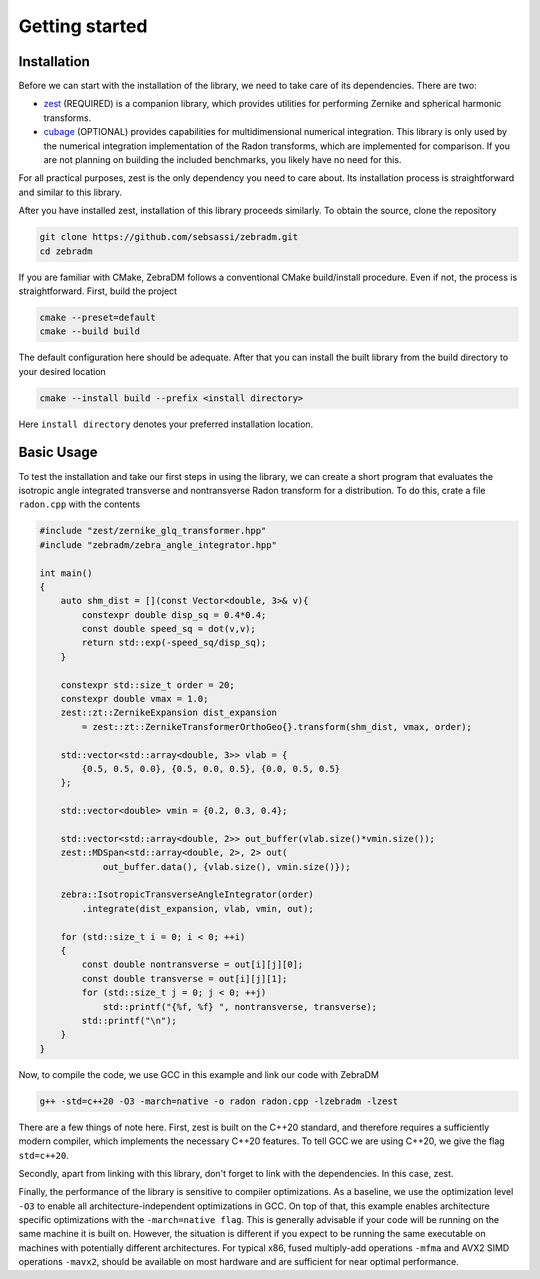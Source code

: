 Getting started
===============

Installation
------------

Before we can start with the installation of the library, we need to take care of its dependencies.
There are two:

- `zest <https://github.com/sebsassi/zest>`_ (REQUIRED) is a companion library, which provides
  utilities for performing Zernike and spherical harmonic transforms.
- `cubage <https://github.com/sebsassi/cubage>`_ (OPTIONAL) provides capabilities for
  multidimensional numerical integration. This library is only used by the numerical integration
  implementation of the Radon transforms, which are implemented for comparison. If you are not
  planning on building the included benchmarks, you likely have no need for this.

For all practical purposes, zest is the only dependency you need to care about. Its installation
process is straightforward and similar to this library.

After you have installed zest, installation of this library proceeds similarly. To obtain the
source, clone the repository

.. code:: console

    git clone https://github.com/sebsassi/zebradm.git
    cd zebradm

If you are familiar with CMake, ZebraDM follows a conventional CMake build/install procedure. Even
if not, the process is straightforward. First, build the project

.. code:: console

    cmake --preset=default
    cmake --build build

The default configuration here should be adequate. After that you can install the built library
from the build directory to your desired location

.. code:: console

    cmake --install build --prefix <install directory>

Here ``install directory`` denotes your preferred installation location.

Basic Usage
-----------

To test the installation and take our first steps in using the library, we can create a short
program that evaluates the isotropic angle integrated transverse and nontransverse Radon transform
for a distribution. To do this,  crate a file ``radon.cpp`` with the contents

.. code:: cpp

    #include "zest/zernike_glq_transformer.hpp"
    #include "zebradm/zebra_angle_integrator.hpp"
    
    int main()
    {
        auto shm_dist = [](const Vector<double, 3>& v){
            constexpr double disp_sq = 0.4*0.4;
            const double speed_sq = dot(v,v);
            return std::exp(-speed_sq/disp_sq);
        }
        
        constexpr std::size_t order = 20;
        constexpr double vmax = 1.0;
        zest::zt::ZernikeExpansion dist_expansion
            = zest::zt::ZernikeTransformerOrthoGeo{}.transform(shm_dist, vmax, order);
        
        std::vector<std::array<double, 3>> vlab = {
            {0.5, 0.5, 0.0}, {0.5, 0.0, 0.5}, {0.0, 0.5, 0.5}
        };

        std::vector<double> vmin = {0.2, 0.3, 0.4};

        std::vector<std::array<double, 2>> out_buffer(vlab.size()*vmin.size());
        zest::MDSpan<std::array<double, 2>, 2> out(
                out_buffer.data(), {vlab.size(), vmin.size()});

        zebra::IsotropicTransverseAngleIntegrator(order)
            .integrate(dist_expansion, vlab, vmin, out);
        
        for (std::size_t i = 0; i < 0; ++i)
        {
            const double nontransverse = out[i][j][0];
            const double transverse = out[i][j][1];
            for (std::size_t j = 0; j < 0; ++j)
                std::printf("{%f, %f} ", nontransverse, transverse);
            std::printf("\n");
        }
    }

Now, to compile the code, we use GCC in this example and link our code with ZebraDM

.. code:: console

    g++ -std=c++20 -O3 -march=native -o radon radon.cpp -lzebradm -lzest
    
There are a few things of note here. First, zest is built on the C++20 standard, and therefore
requires a sufficiently modern compiler, which implements the necessary C++20 features. To tell GCC
we are using C++20, we give the flag ``std=c++20``.

Secondly, apart from linking with this library, don't forget to link with the dependencies. In this
case, zest.

Finally, the performance of the library is sensitive to compiler optimizations. As a baseline, we
use the optimization level ``-O3`` to enable all architecture-independent optimizations in GCC. On
top of that, this example enables architecture specific optimizations with the ``-march=native flag``.
This is generally advisable if your code will be running on the same machine it is built on.
However, the situation is different if you expect to be running the same executable on machines
with potentially different architectures. For typical x86, fused multiply-add operations ``-mfma``
and AVX2 SIMD operations ``-mavx2``, should be available on most hardware and are sufficient for
near optimal performance.
